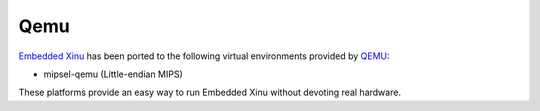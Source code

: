 Qemu
====

`Embedded Xinu <Embedded Xinu>`__ has been ported to the following
virtual environments provided by
`QEMU <http://wiki.qemu.org/Main_Page>`__:

-  mipsel-qemu (Little-endian MIPS)

These platforms provide an easy way to run Embedded Xinu without
devoting real hardware.
